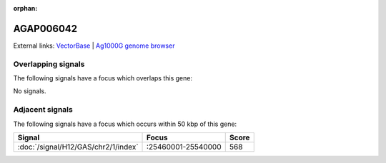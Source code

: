 :orphan:

AGAP006042
=============







External links:
`VectorBase <https://www.vectorbase.org/Anopheles_gambiae/Gene/Summary?g=AGAP006042>`_ |
`Ag1000G genome browser <https://www.malariagen.net/apps/ag1000g/phase1-AR3/index.html?genome_region=2L:25557922-25567942#genomebrowser>`_

Overlapping signals
-------------------

The following signals have a focus which overlaps this gene:



No signals.



Adjacent signals
----------------

The following signals have a focus which occurs within 50 kbp of this gene:



.. cssclass:: table-hover
.. csv-table::
    :widths: auto
    :header: Signal,Focus,Score

    :doc:`/signal/H12/GAS/chr2/1/index`,":25460001-25540000",568
    


